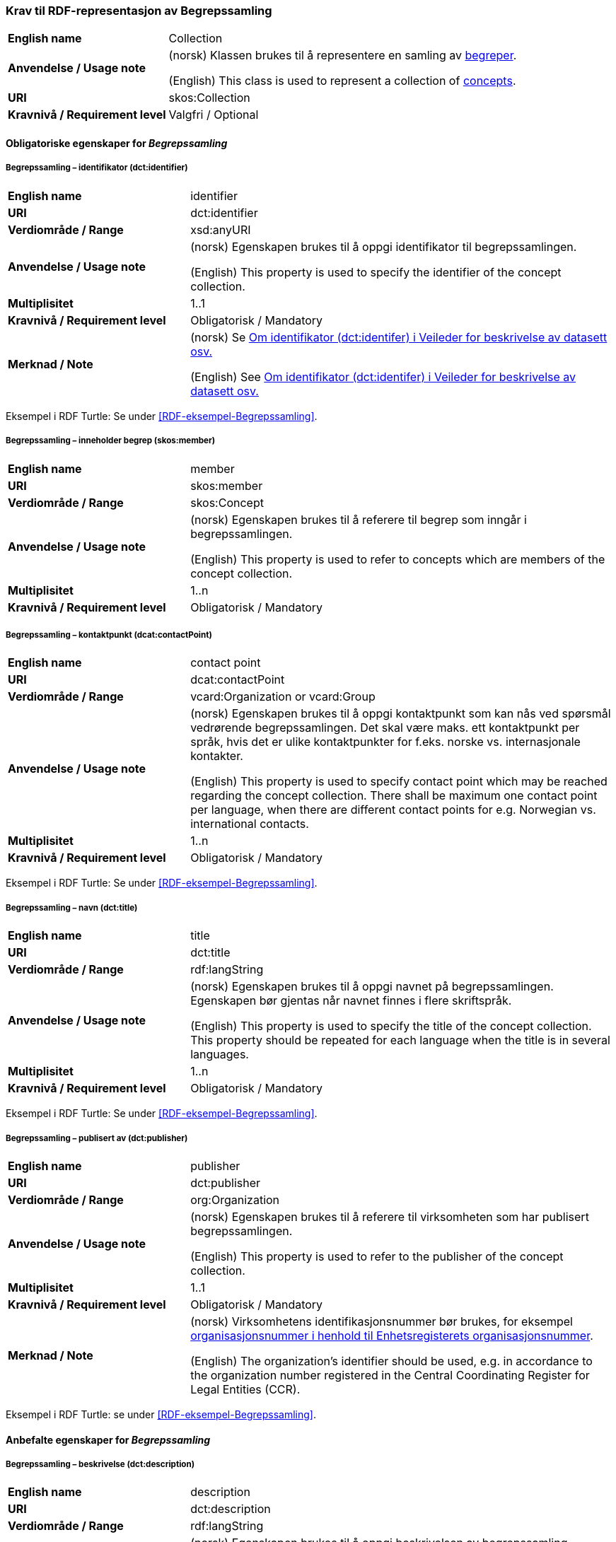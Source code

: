 === Krav til RDF-representasjon av Begrepssamling [[Begrepssamling]]

[cols="30s,70d"]
|===
|English name |Collection
|Anvendelse / Usage note |(norsk) Klassen brukes til å representere en samling av https://termbasen.standard.no/term/165575653105429/nob[begreper].

(English) This class is used to represent a collection of https://termbasen.standard.no/term/165575653105429/eng[concepts].
|URI |skos:Collection
|Kravnivå / Requirement level |Valgfri / Optional
|===

==== Obligatoriske egenskaper for _Begrepssamling_ [[Begrepssamling-obligatoriske-egenskaper]]

===== Begrepssamling – identifikator (dct:identifier) [[Begrepssamling-identifikator]]

[cols="30s,70d"]
|===
|English name |identifier
|URI |dct:identifier
|Verdiområde / Range |xsd:anyURI
|Anvendelse / Usage note |(norsk) Egenskapen brukes til å oppgi identifikator til begrepssamlingen.

(English) This property is used to specify the identifier of the concept collection.
|Multiplisitet |1..1
|Kravnivå / Requirement level |Obligatorisk / Mandatory
|Merknad / Note |(norsk) Se https://data.norge.no/guide/veileder-beskrivelse-av-datasett/#om-identifikator[Om identifikator (dct:identifer) i Veileder for beskrivelse av datasett osv.]

(English) See https://data.norge.no/guide/veileder-beskrivelse-av-datasett/#om-identifikator[Om identifikator (dct:identifer) i Veileder for beskrivelse av datasett osv.]
|===

Eksempel i RDF Turtle: Se under <<RDF-eksempel-Begrepssamling>>.

===== Begrepssamling – inneholder begrep (skos:member) [[Begrepssamling-inneholder-begrep]]

[cols="30s,70d"]
|===
|English name |member
|URI |skos:member
|Verdiområde / Range |skos:Concept
|Anvendelse / Usage note |(norsk) Egenskapen brukes til å referere til begrep som inngår i begrepssamlingen.

(English) This property is used to refer to concepts which are members of the concept collection.
|Multiplisitet |1..n
|Kravnivå / Requirement level |Obligatorisk / Mandatory
|===

===== Begrepssamling – kontaktpunkt (dcat:contactPoint) [[Begrepssamling-kontaktpunkt]]

[cols="30s,70d"]
|===
|English name |contact point
|URI |dcat:contactPoint
|Verdiområde / Range |vcard:Organization or vcard:Group
|Anvendelse / Usage note |(norsk) Egenskapen brukes til å oppgi kontaktpunkt som kan nås ved spørsmål vedrørende begrepssamlingen. Det skal være maks. ett kontaktpunkt per språk, hvis det er ulike kontaktpunkter for f.eks. norske vs. internasjonale kontakter.

(English) This property is used to specify contact point which may be reached regarding the concept collection. There shall be maximum one contact point per language, when there are different contact points for e.g. Norwegian vs. international contacts.
|Multiplisitet |1..n
|Kravnivå / Requirement level |Obligatorisk / Mandatory
|===

Eksempel i RDF Turtle: Se under <<RDF-eksempel-Begrepssamling>>.

===== Begrepssamling – navn (dct:title) [[Begrepssamling-navn]]

[cols="30s,70d"]
|===
|English name |title
|URI |dct:title
|Verdiområde / Range |rdf:langString
|Anvendelse / Usage note |(norsk) Egenskapen brukes til å oppgi navnet på begrepssamlingen. Egenskapen bør gjentas når navnet finnes i flere skriftspråk.

(English) This property is used to specify the title of the concept collection. This property should be repeated for each language when the title is in several languages.
|Multiplisitet |1..n
|Kravnivå / Requirement level |Obligatorisk / Mandatory
|===

Eksempel i RDF Turtle: Se under <<RDF-eksempel-Begrepssamling>>.

===== Begrepssamling – publisert av (dct:publisher) [[Begrepssamling-publisert-av]]

[cols="30s,70d"]
|===
|English name |publisher
|URI |dct:publisher
|Verdiområde / Range |org:Organization
|Anvendelse / Usage note |(norsk) Egenskapen brukes til å referere til virksomheten som har publisert begrepssamlingen.

(English) This property is used to refer to the publisher of the concept collection.
|Multiplisitet |1..1
|Kravnivå / Requirement level |Obligatorisk / Mandatory
|Merknad / Note |(norsk) Virksomhetens identifikasjonsnummer bør brukes, for eksempel https://data.norge.no/concepts/f6639f5e-280e-4dbb-991e-3faca3bf622c[organisasjonsnummer i henhold til Enhetsregisterets organisasjonsnummer].

(English) The organization’s identifier should be used, e.g. in accordance to the organization number registered in the Central Coordinating Register for Legal Entities (CCR).
|===

Eksempel i RDF Turtle: se under <<RDF-eksempel-Begrepssamling>>.

==== Anbefalte egenskaper for _Begrepssamling_

===== Begrepssamling – beskrivelse (dct:description) [[Begrepssamling-beskrivelse]]

[cols="30s,70d"]
|===
|English name |description
|URI |dct:description
|Verdiområde / Range |rdf:langString
|Anvendelse / Usage note |(norsk) Egenskapen brukes til å oppgi beskrivelsen av begrepssamling. Egenskapen bør gjentas når beskrivelsen finnes i flere skriftspråk.

(English) This property is used to provide a description of the concept collection. This property should be repeated for each language when the description is in several languages.
|Multiplisitet |0..n
|Kravnivå / Requirement level |Anbefalt / Recommended
|===

Eksempel i RDF Turtle: se under <<RDF-eksempel-Begrepssamling>>.
